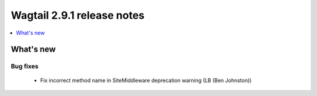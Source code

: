 ===========================
Wagtail 2.9.1 release notes
===========================

.. contents::
    :local:
    :depth: 1


What's new
==========

Bug fixes
~~~~~~~~~

 * Fix incorrect method name in SiteMiddleware deprecation warning (LB (Ben Johnston))
